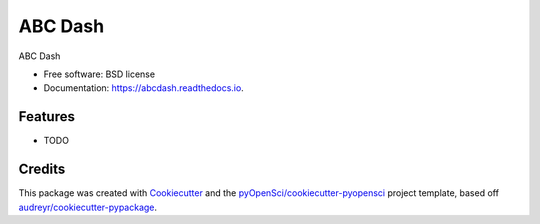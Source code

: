 ========
ABC Dash
========


.. image:: https://img.shields.io/pypi/v/abcdash.svg
        :target: https://pypi.python.org/pypi/abcdash

.. image:: https://img.shields.io/travis/xmnlab/abcdash.svg
        :target: https://travis-ci.org/xmnlab/abcdash

.. image:: https://codecov.io/gh/xmnlab/abcdash/branch/master/graph/badge.svg
        :target: https://codecov.io/gh/xmnlab/abcdash

.. image:: https://readthedocs.org/projects/abcdash/badge/?version=latest
        :target: https://abcdash.readthedocs.io/en/latest/?badge=latest
        :alt: Documentation Status




ABC Dash


* Free software: BSD license
* Documentation: https://abcdash.readthedocs.io.


Features
--------

* TODO

Credits
-------

This package was created with Cookiecutter_ and the `pyOpenSci/cookiecutter-pyopensci`_ project template, based off `audreyr/cookiecutter-pypackage`_.

.. _Cookiecutter: https://github.com/audreyr/cookiecutter
.. _`pyOpenSci/cookiecutter-pyopensci`: https://github.com/pyOpenSci/cookiecutter-pyopensci
.. _`audreyr/cookiecutter-pypackage`: https://github.com/audreyr/cookiecutter-pypackage
